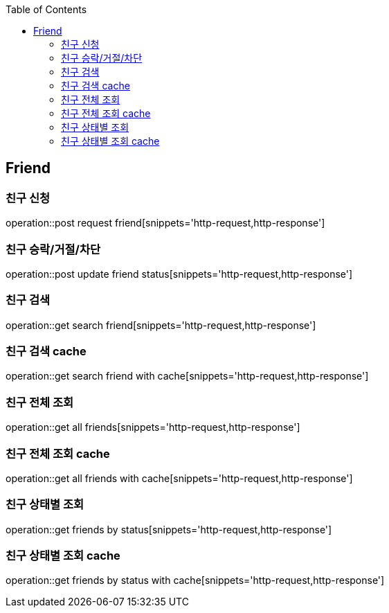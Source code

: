 :doctype: book
:icons: font
:source-highlighter: highlightjs
:toc: left
:toclevels: 4

== Friend
=== 친구 신청
operation::post request friend[snippets='http-request,http-response']

=== 친구 승락/거절/차단
operation::post update friend status[snippets='http-request,http-response']

=== 친구 검색
operation::get search friend[snippets='http-request,http-response']

=== 친구 검색 cache
operation::get search friend with cache[snippets='http-request,http-response']

=== 친구 전체 조회
operation::get all friends[snippets='http-request,http-response']

=== 친구 전체 조회 cache
operation::get all friends with cache[snippets='http-request,http-response']

=== 친구 상태별 조회
operation::get friends by status[snippets='http-request,http-response']

=== 친구 상태별 조회 cache
operation::get friends by status with cache[snippets='http-request,http-response']
